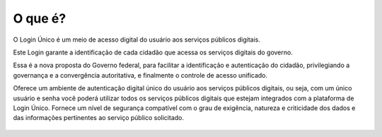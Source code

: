 ﻿O que é?
========

O Login Único é um meio de acesso digital do usuário aos serviços públicos digitais.

Este Login garante a identificação de cada cidadão que acessa os serviços digitais do governo.

Essa é a nova proposta do Governo federal, para facilitar a identificação e autenticação do cidadão, privilegiando a governança e a convergência autoritativa, e finalmente o controle de acesso unificado. 

Oferece um ambiente de autenticação digital único do usuário aos serviços públicos digitais, ou seja, com um único usuário e senha você poderá utilizar todos os serviços públicos digitais que estejam integrados com a plataforma de Login Único. Fornece um nível de segurança compatível com o grau de exigência, natureza e criticidade dos dados e das informações pertinentes ao serviço público solicitado.

.. figure:: _images/marca_gov_br.jpg
   :align: center
   :alt: marca gov.br representando Login Único
   
.. |site externo| image:: _images/site-ext.gif
            